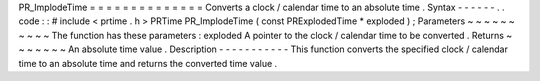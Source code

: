 PR_ImplodeTime
=
=
=
=
=
=
=
=
=
=
=
=
=
=
Converts
a
clock
/
calendar
time
to
an
absolute
time
.
Syntax
-
-
-
-
-
-
.
.
code
:
:
#
include
<
prtime
.
h
>
PRTime
PR_ImplodeTime
(
const
PRExplodedTime
*
exploded
)
;
Parameters
~
~
~
~
~
~
~
~
~
~
The
function
has
these
parameters
:
exploded
A
pointer
to
the
clock
/
calendar
time
to
be
converted
.
Returns
~
~
~
~
~
~
~
An
absolute
time
value
.
Description
-
-
-
-
-
-
-
-
-
-
-
This
function
converts
the
specified
clock
/
calendar
time
to
an
absolute
time
and
returns
the
converted
time
value
.
